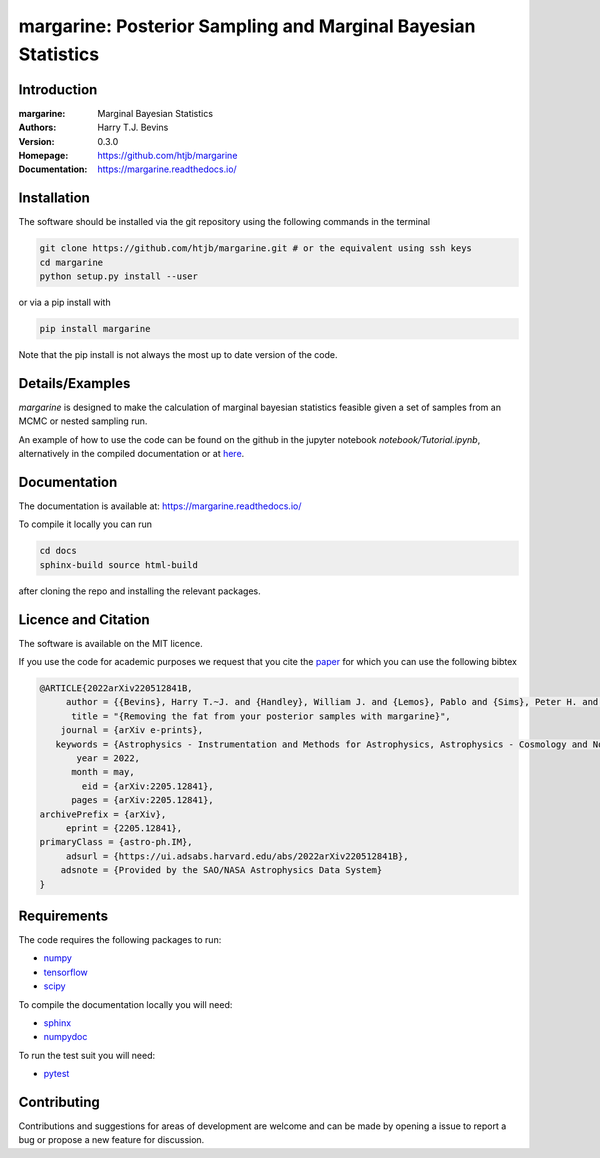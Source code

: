 ================================================================
margarine: Posterior Sampling and Marginal Bayesian Statistics
================================================================

Introduction
------------

:margarine: Marginal Bayesian Statistics
:Authors: Harry T.J. Bevins
:Version: 0.3.0
:Homepage:  https://github.com/htjb/margarine
:Documentation: https://margarine.readthedocs.io/

.. image:: https://readthedocs.org/projects/margarine/badge/?version=latest
  :target: https://margarine.readthedocs.io/en/latest/?badge=latest
  :alt: Documentation Status
.. image:: https://mybinder.org/badge_logo.svg
  :target: https://mybinder.org/v2/gh/htjb/margarine/HEAD?labpath=notebook%2FTutorial.ipynb
.. image:: http://img.shields.io/badge/astro.IM-arXiv%3A2205.12841-B31B1B.svg
  :target: https://arxiv.org/abs/2205.12841

Installation
------------

The software should be installed via the git repository using the following
commands in the terminal

.. code:: bash

  git clone https://github.com/htjb/margarine.git # or the equivalent using ssh keys
  cd margarine
  python setup.py install --user

or via a pip install with

.. code:: bash

  pip install margarine

Note that the pip install is not always the most up to date version of the code.

Details/Examples
----------------

`margarine` is designed to make the calculation of marginal bayesian statistics
feasible given a set of samples from an MCMC or nested sampling run.

An example of how to use the code can be found on the github in the
jupyter notebook `notebook/Tutorial.ipynb`, alternatively
in the compiled documentation or at
`here <https://mybinder.org/v2/gh/htjb/margarine/7f55f9a9d3f3adb2356cb94b32c599caac8ea1ef?urlpath=lab%2Ftree%2Fnotebook%2FTutorial.ipynb>`_.

Documentation
-------------

The documentation is available at: https://margarine.readthedocs.io/

To compile it locally you can run

.. code:: bash

  cd docs
  sphinx-build source html-build

after cloning the repo and installing the relevant packages.

Licence and Citation
--------------------

The software is available on the MIT licence.

If you use the code for academic purposes we request that you cite the
`paper <https://ui.adsabs.harvard.edu/abs/2022arXiv220512841B/abstract>`__
for which you can use the following bibtex

.. code:: bibtex

    @ARTICLE{2022arXiv220512841B,
         author = {{Bevins}, Harry T.~J. and {Handley}, William J. and {Lemos}, Pablo and {Sims}, Peter H. and {de Lera Acedo}, Eloy and {Fialkov}, Anastasia and {Alsing}, Justin},
          title = "{Removing the fat from your posterior samples with margarine}",
        journal = {arXiv e-prints},
       keywords = {Astrophysics - Instrumentation and Methods for Astrophysics, Astrophysics - Cosmology and Nongalactic Astrophysics, Computer Science - Machine Learning},
           year = 2022,
          month = may,
            eid = {arXiv:2205.12841},
          pages = {arXiv:2205.12841},
    archivePrefix = {arXiv},
         eprint = {2205.12841},
    primaryClass = {astro-ph.IM},
         adsurl = {https://ui.adsabs.harvard.edu/abs/2022arXiv220512841B},
        adsnote = {Provided by the SAO/NASA Astrophysics Data System}
    }

Requirements
------------

The code requires the following packages to run:

- `numpy <https://pypi.org/project/numpy/>`__
- `tensorflow <https://pypi.org/project/tensorflow/>`__
- `scipy <https://pypi.org/project/scipy/>`__

To compile the documentation locally you will need:

- `sphinx <https://pypi.org/project/Sphinx/>`__
- `numpydoc <https://pypi.org/project/numpydoc/>`__

To run the test suit you will need:

- `pytest <https://docs.pytest.org/en/stable/>`__

Contributing
------------

Contributions and suggestions for areas of development are welcome and can
be made by opening a issue to report a bug or propose a new feature for discussion.
